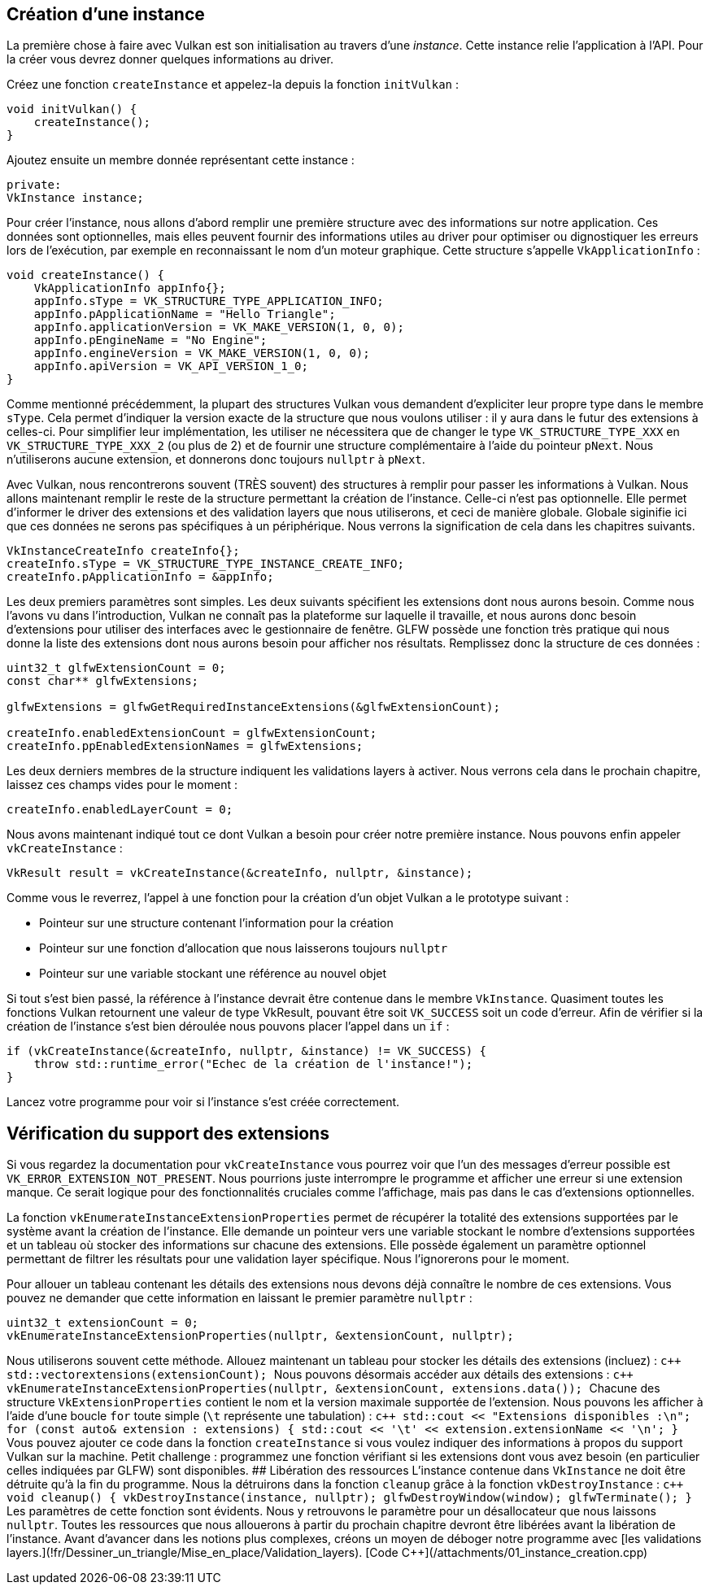:pp: {plus}{plus}

== Création d'une instance

La première chose à faire avec Vulkan est son initialisation au travers d'une _instance_.
Cette instance relie l'application à l'API.
Pour la créer vous devrez donner quelques informations au driver.

Créez une fonction `createInstance` et appelez-la depuis la fonction `initVulkan` :

[,c++]
----
void initVulkan() {
    createInstance();
}
----

Ajoutez ensuite un membre donnée représentant cette instance :

[,c++]
----
private:
VkInstance instance;
----

Pour créer l'instance, nous allons d'abord remplir une première structure avec des informations sur notre application.
Ces données sont optionnelles, mais elles peuvent fournir des informations utiles au driver pour optimiser ou dignostiquer les erreurs lors de l'exécution, par exemple en reconnaissant le nom d'un moteur graphique.
Cette structure s'appelle `VkApplicationInfo` :

[,c++]
----
void createInstance() {
    VkApplicationInfo appInfo{};
    appInfo.sType = VK_STRUCTURE_TYPE_APPLICATION_INFO;
    appInfo.pApplicationName = "Hello Triangle";
    appInfo.applicationVersion = VK_MAKE_VERSION(1, 0, 0);
    appInfo.pEngineName = "No Engine";
    appInfo.engineVersion = VK_MAKE_VERSION(1, 0, 0);
    appInfo.apiVersion = VK_API_VERSION_1_0;
}
----

Comme mentionné précédemment, la plupart des structures Vulkan vous demandent d'expliciter leur propre type dans le membre `sType`.
Cela permet d'indiquer la version exacte de la structure que nous voulons utiliser : il y aura dans le futur des extensions à celles-ci.
Pour simplifier leur implémentation, les utiliser ne nécessitera que de changer le type `VK_STRUCTURE_TYPE_XXX` en `VK_STRUCTURE_TYPE_XXX_2` (ou plus de 2) et de fournir une structure complémentaire à l'aide du pointeur `pNext`.
Nous n'utiliserons aucune extension, et donnerons donc toujours `nullptr` à `pNext`.

Avec Vulkan, nous rencontrerons souvent (TRÈS souvent) des structures à remplir pour passer les informations à Vulkan.
Nous allons maintenant remplir le reste de la structure permettant la création de l'instance.
Celle-ci n'est pas optionnelle.
Elle permet d'informer le driver des extensions et des validation layers que nous utiliserons, et ceci de manière globale.
Globale siginifie ici que ces données ne serons pas spécifiques à un périphérique.
Nous verrons la signification de cela dans les chapitres suivants.

[,c++]
----
VkInstanceCreateInfo createInfo{};
createInfo.sType = VK_STRUCTURE_TYPE_INSTANCE_CREATE_INFO;
createInfo.pApplicationInfo = &appInfo;
----

Les deux premiers paramètres sont simples.
Les deux suivants spécifient les extensions dont nous aurons besoin.
Comme nous l'avons vu dans l'introduction, Vulkan ne connaît pas la plateforme sur laquelle il travaille, et nous aurons donc besoin d'extensions pour utiliser des interfaces avec le gestionnaire de fenêtre.
GLFW possède une fonction très pratique qui nous donne la liste des extensions dont nous aurons besoin pour afficher nos résultats.
Remplissez donc la structure de ces données :

[,c++]
----
uint32_t glfwExtensionCount = 0;
const char** glfwExtensions;

glfwExtensions = glfwGetRequiredInstanceExtensions(&glfwExtensionCount);

createInfo.enabledExtensionCount = glfwExtensionCount;
createInfo.ppEnabledExtensionNames = glfwExtensions;
----

Les deux derniers membres de la structure indiquent les validations layers à activer.
Nous verrons cela dans le prochain chapitre, laissez ces champs vides pour le moment :

[,c++]
----
createInfo.enabledLayerCount = 0;
----

Nous avons maintenant indiqué tout ce dont Vulkan a besoin pour créer notre première instance.
Nous pouvons enfin appeler `vkCreateInstance` :

[,c++]
----
VkResult result = vkCreateInstance(&createInfo, nullptr, &instance);
----

Comme vous le reverrez, l'appel à une fonction pour la création d'un objet Vulkan a le prototype suivant :

* Pointeur sur une structure contenant l'information pour la création
* Pointeur sur une fonction d'allocation que nous laisserons toujours `nullptr`
* Pointeur sur une variable stockant une référence au nouvel objet

Si tout s'est bien passé, la référence à l'instance devrait être contenue dans le membre `VkInstance`.
Quasiment toutes les fonctions Vulkan retournent une valeur de type VkResult, pouvant être soit `VK_SUCCESS` soit un code d'erreur.
Afin de vérifier si la création de l'instance s'est bien déroulée nous pouvons placer l'appel dans un `if` :

[,c++]
----
if (vkCreateInstance(&createInfo, nullptr, &instance) != VK_SUCCESS) {
    throw std::runtime_error("Echec de la création de l'instance!");
}
----

Lancez votre programme pour voir si l'instance s'est créée correctement.

== Vérification du support des extensions

Si vous regardez la documentation pour `vkCreateInstance` vous pourrez voir que l'un des messages d'erreur possible est  `VK_ERROR_EXTENSION_NOT_PRESENT`.
Nous pourrions juste interrompre le programme et afficher une erreur si une extension manque.
Ce serait logique pour des fonctionnalités cruciales comme l'affichage, mais pas dans le cas d'extensions optionnelles.

La fonction `vkEnumerateInstanceExtensionProperties` permet de récupérer la totalité des extensions supportées par le système avant la création de l'instance.
Elle demande un pointeur vers une variable stockant le nombre d'extensions supportées et un tableau où stocker des informations sur chacune des extensions.
Elle possède également un paramètre optionnel permettant de filtrer les résultats pour une validation layer spécifique.
Nous l'ignorerons pour le moment.

Pour allouer un tableau contenant les détails des extensions nous devons déjà connaître le nombre de ces extensions.
Vous pouvez ne demander que cette information en laissant le premier paramètre `nullptr` :

[,c++]
----
uint32_t extensionCount = 0;
vkEnumerateInstanceExtensionProperties(nullptr, &extensionCount, nullptr);
----

Nous utiliserons souvent cette méthode.
Allouez maintenant un tableau pour stocker les détails des extensions (incluez+++<vector>+++) : ```c{pp} std::vector+++<VkExtensionProperties>+++extensions(extensionCount); ``` Nous pouvons désormais accéder aux détails des extensions : ```c{pp} vkEnumerateInstanceExtensionProperties(nullptr, &extensionCount, extensions.data()); ``` Chacune des structure `VkExtensionProperties` contient le nom et la version maximale supportée de l'extension. Nous pouvons les afficher à l'aide d'une boucle `for` toute simple (`\t` représente une tabulation) : ```c{pp} std::cout << "Extensions disponibles :\n"; for (const auto& extension : extensions) { std::cout << '\t' << extension.extensionName << '\n'; } ``` Vous pouvez ajouter ce code dans la fonction `createInstance` si vous voulez indiquer des informations à propos du support Vulkan sur la machine. Petit challenge : programmez une fonction vérifiant si les extensions dont vous avez besoin (en particulier celles indiquées par GLFW) sont disponibles. ## Libération des ressources L'instance contenue dans `VkInstance` ne doit être détruite qu'à la fin du programme. Nous la détruirons dans la fonction `cleanup` grâce à la fonction `vkDestroyInstance` : ```c{pp} void cleanup() { vkDestroyInstance(instance, nullptr); glfwDestroyWindow(window); glfwTerminate(); } ``` Les paramètres de cette fonction sont évidents. Nous y retrouvons le paramètre pour un désallocateur que nous laissons `nullptr`. Toutes les ressources que nous allouerons à partir du prochain chapitre devront être libérées avant la libération de l'instance. Avant d'avancer dans les notions plus complexes, créons un moyen de déboger notre programme avec [les validations layers.](!fr/Dessiner_un_triangle/Mise_en_place/Validation_layers). [Code C{pp}](/attachments/01_instance_creation.cpp)+++</VkExtensionProperties>++++++</vector>+++
